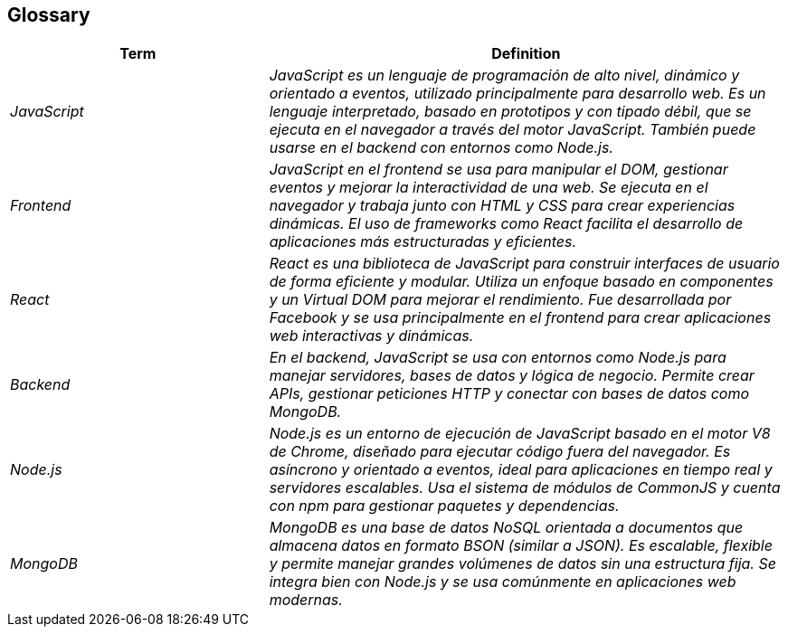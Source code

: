 ifndef::imagesdir[:imagesdir: ../images]

[[section-glossary]]
== Glossary

ifdef::arc42help[]
[role="arc42help"]
****
.Contents
The most important domain and technical terms that your stakeholders use when discussing the system.

You can also see the glossary as source for translations if you work in multi-language teams.

.Motivation
You should clearly define your terms, so that all stakeholders

* have an identical understanding of these terms
* do not use synonyms and homonyms


.Form

A table with columns <Term> and <Definition>.

Potentially more columns in case you need translations.


.Further Information

See https://docs.arc42.org/section-12/[Glossary] in the arc42 documentation.

****
endif::arc42help[]

[cols="e,2e" options="header"]
|===
|Term |Definition

|JavaScript
|JavaScript es un lenguaje de programación de alto nivel, dinámico y orientado a eventos, utilizado principalmente para desarrollo web. Es un lenguaje interpretado, basado en prototipos y con tipado débil, que se ejecuta en el navegador a través del motor JavaScript. También puede usarse en el backend con entornos como Node.js.

|Frontend
|JavaScript en el frontend se usa para manipular el DOM, gestionar eventos y mejorar la interactividad de una web. Se ejecuta en el navegador y trabaja junto con HTML y CSS para crear experiencias dinámicas. El uso de frameworks como React facilita el desarrollo de aplicaciones más estructuradas y eficientes.

|React
|React es una biblioteca de JavaScript para construir interfaces de usuario de forma eficiente y modular. Utiliza un enfoque basado en componentes y un Virtual DOM para mejorar el rendimiento. Fue desarrollada por Facebook y se usa principalmente en el frontend para crear aplicaciones web interactivas y dinámicas.

|Backend
|En el backend, JavaScript se usa con entornos como Node.js para manejar servidores, bases de datos y lógica de negocio. Permite crear APIs, gestionar peticiones HTTP y conectar con bases de datos como MongoDB.

|Node.js
|Node.js es un entorno de ejecución de JavaScript basado en el motor V8 de Chrome, diseñado para ejecutar código fuera del navegador. Es asíncrono y orientado a eventos, ideal para aplicaciones en tiempo real y servidores escalables. Usa el sistema de módulos de CommonJS y cuenta con npm para gestionar paquetes y dependencias.

|MongoDB
|MongoDB es una base de datos NoSQL orientada a documentos que almacena datos en formato BSON (similar a JSON). Es escalable, flexible y permite manejar grandes volúmenes de datos sin una estructura fija. Se integra bien con Node.js y se usa comúnmente en aplicaciones web modernas.
|===
